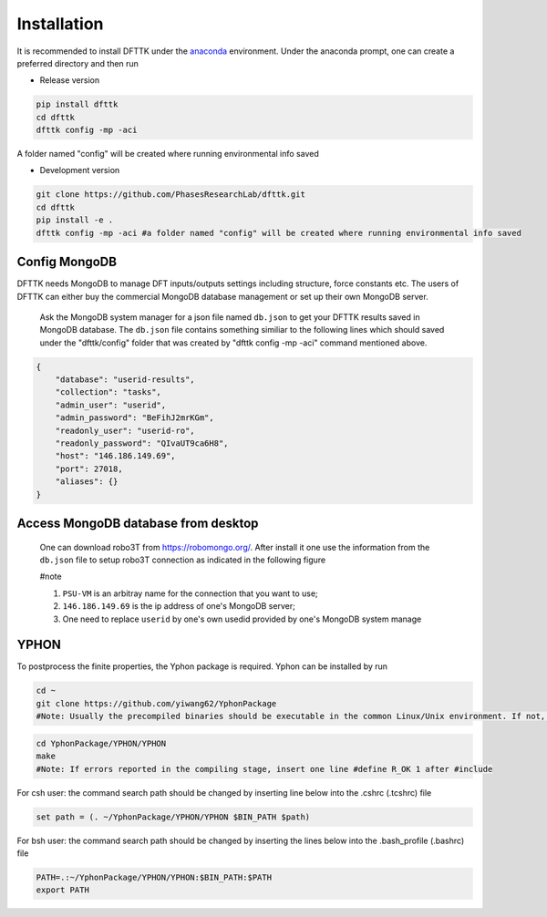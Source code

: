 Installation
============

It is recommended to install DFTTK under the `anaconda <https://docs.anaconda.com/anaconda/install/>`_ environment. Under the anaconda prompt, one can create a preferred directory and then run

- Release version

.. code-block:: bash

    pip install dfttk
    cd dfttk
    dfttk config -mp -aci 

A folder named "config" will be created where running environmental info saved

- Development version

.. code-block:: bash

    git clone https://github.com/PhasesResearchLab/dfttk.git
    cd dfttk
    pip install -e .
    dfttk config -mp -aci #a folder named "config" will be created where running environmental info saved

Config MongoDB
--------------

DFTTK needs MongoDB to manage DFT inputs/outputs settings including structure, force constants etc. The users of DFTTK can either buy the commercial MongoDB database management or set up their own MongoDB server. 

  Ask the MongoDB system manager for a json file named ``db.json`` to get your DFTTK results
  saved in MongoDB database.  The ``db.json`` file contains something similiar to the 
  following lines which should saved under the "dfttk/config" folder 
  that was created by "dfttk config -mp -aci" command mentioned above. 

.. _JSONLint: https://jsonlint.com

.. code-block:: JSON

    {
        "database": "userid-results",
        "collection": "tasks",
        "admin_user": "userid",
        "admin_password": "BeFihJ2mrKGm",
        "readonly_user": "userid-ro",
        "readonly_password": "QIvaUT9ca6H8",
        "host": "146.186.149.69",
        "port": 27018,
        "aliases": {}
    }

Access MongoDB database from desktop
------------------------------------

  One can download robo3T from https://robomongo.org/. After install it one use the information
  from the ``db.json`` file to setup robo3T connection as indicated in the following figure

  #note

  1. ``PSU-VM`` is an arbitray name for the connection that you want to use;

  2. ``146.186.149.69`` is the ip address of one's MongoDB server;

  3. One need to replace ``userid`` by one's own usedid provided by one's MongoDB system manage

.. image:: _static/robo3Tsetup.png

YPHON
-----

To postprocess the finite properties, the Yphon package is required. Yphon can be installed by run

.. code-block:: bash

    cd ~
    git clone https://github.com/yiwang62/YphonPackage
    #Note: Usually the precompiled binaries should be executable in the common Linux/Unix environment. If not, do the following:

.. code-block:: bash

    cd YphonPackage/YPHON/YPHON 
    make
    #Note: If errors reported in the compiling stage, insert one line #define R_OK 1 after #include

For csh user: the command search path should be changed by inserting line below into the .cshrc  (.tcshrc) file

.. code-block:: bash

    set path = (. ~/YphonPackage/YPHON/YPHON $BIN_PATH $path)

For bsh user: the command search path should be changed by inserting the lines below into the .bash_profile (.bashrc) file

.. code-block:: bash

    PATH=.:~/YphonPackage/YPHON/YPHON:$BIN_PATH:$PATH
    export PATH





